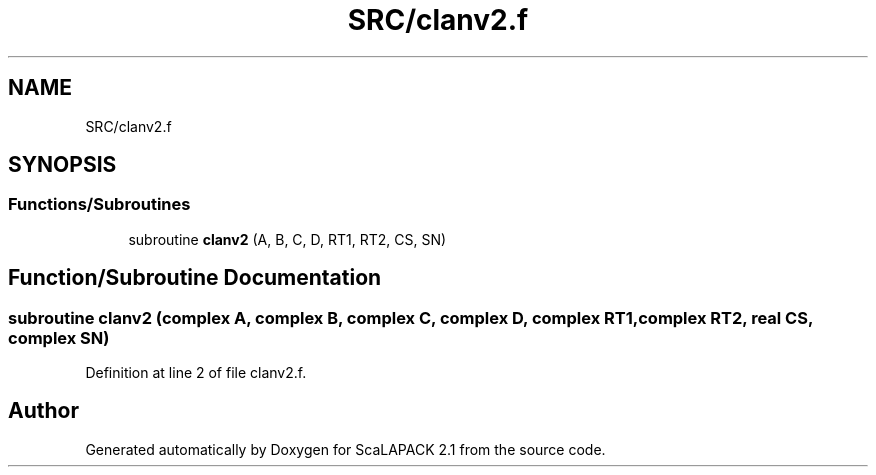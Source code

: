 .TH "SRC/clanv2.f" 3 "Sat Nov 16 2019" "Version 2.1" "ScaLAPACK 2.1" \" -*- nroff -*-
.ad l
.nh
.SH NAME
SRC/clanv2.f
.SH SYNOPSIS
.br
.PP
.SS "Functions/Subroutines"

.in +1c
.ti -1c
.RI "subroutine \fBclanv2\fP (A, B, C, D, RT1, RT2, CS, SN)"
.br
.in -1c
.SH "Function/Subroutine Documentation"
.PP 
.SS "subroutine clanv2 (\fBcomplex\fP A, \fBcomplex\fP B, \fBcomplex\fP C, \fBcomplex\fP D, \fBcomplex\fP RT1, \fBcomplex\fP RT2, real CS, \fBcomplex\fP SN)"

.PP
Definition at line 2 of file clanv2\&.f\&.
.SH "Author"
.PP 
Generated automatically by Doxygen for ScaLAPACK 2\&.1 from the source code\&.
